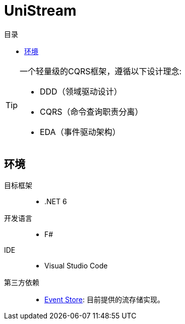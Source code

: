 :icons: font
:toc:
:toc-title: 目录

= UniStream

[TIP]
====
[.lead]
一个轻量级的CQRS框架，遵循以下设计理念:

* DDD（领域驱动设计）
* CQRS（命令查询职责分离）
* EDA（事件驱动架构）
====

== 环境
目标框架::
* .NET 6
开发语言::
* F#
IDE::
* Visual Studio Code
第三方依赖::
* https://eventstore.org/[Event Store]: 目前提供的流存储实现。